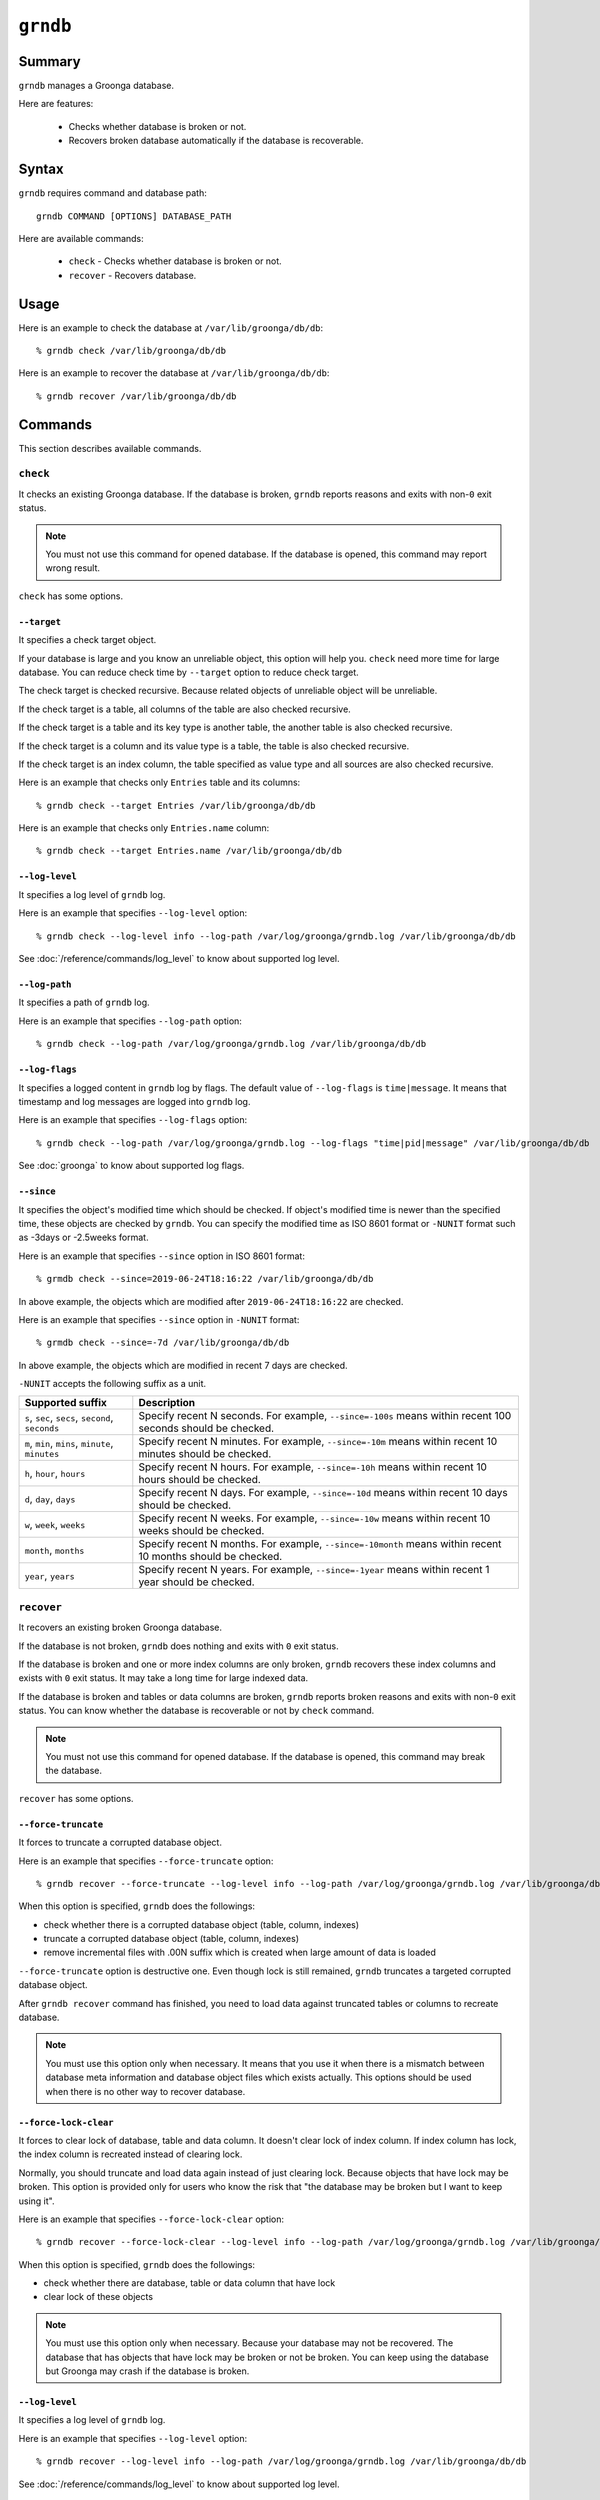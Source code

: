 .. -*- rst -*-

.. highlightlang:: none

``grndb``
=========

Summary
-------

.. versionadded:: 4.0.9

``grndb`` manages a Groonga database.

Here are features:

  * Checks whether database is broken or not.
  * Recovers broken database automatically if the database is
    recoverable.

Syntax
------

``grndb`` requires command and database path::

  grndb COMMAND [OPTIONS] DATABASE_PATH

Here are available commands:

  * ``check`` - Checks whether database is broken or not.
  * ``recover`` - Recovers database.

Usage
-----

Here is an example to check the database at ``/var/lib/groonga/db/db``::

  % grndb check /var/lib/groonga/db/db

Here is an example to recover the database at ``/var/lib/groonga/db/db``::

  % grndb recover /var/lib/groonga/db/db

Commands
--------

This section describes available commands.

``check``
^^^^^^^^^

It checks an existing Groonga database. If the database is broken,
``grndb`` reports reasons and exits with non-``0`` exit status.

.. note::

   You must not use this command for opened database. If the database
   is opened, this command may report wrong result.

``check`` has some options.

``--target``
""""""""""""

.. versionadded:: 5.1.2

It specifies a check target object.

If your database is large and you know an unreliable object, this
option will help you. ``check`` need more time for large database. You
can reduce check time by ``--target`` option to reduce check target.

The check target is checked recursive. Because related objects of
unreliable object will be unreliable.

If the check target is a table, all columns of the table are also
checked recursive.

If the check target is a table and its key type is another table, the
another table is also checked recursive.

If the check target is a column and its value type is a table, the
table is also checked recursive.

If the check target is an index column, the table specified as value
type and all sources are also checked recursive.

Here is an example that checks only ``Entries`` table and its
columns::

  % grndb check --target Entries /var/lib/groonga/db/db

Here is an example that checks only ``Entries.name`` column::

  % grndb check --target Entries.name /var/lib/groonga/db/db

``--log-level``
"""""""""""""""

.. versionadded:: 7.0.4

It specifies a log level of ``grndb`` log.

Here is an example that specifies ``--log-level`` option::

  % grndb check --log-level info --log-path /var/log/groonga/grndb.log /var/lib/groonga/db/db

See :doc:`/reference/commands/log_level` to know about supported log level.

``--log-path``
""""""""""""""

.. versionadded:: 7.0.4

It specifies a path of ``grndb`` log.

Here is an example that specifies ``--log-path`` option::

  % grndb check --log-path /var/log/groonga/grndb.log /var/lib/groonga/db/db

``--log-flags``
"""""""""""""""

.. versionadded:: 9.0.3

It specifies a logged content in ``grndb`` log by flags.
The default value of ``--log-flags`` is ``time|message``. It means that timestamp and log messages are logged into ``grndb`` log.

Here is an example that specifies ``--log-flags`` option::

  % grndb check --log-path /var/log/groonga/grndb.log --log-flags "time|pid|message" /var/lib/groonga/db/db

See :doc:`groonga` to know about supported log flags.

``--since``
"""""""""""

.. versionadded:: 9.0.4

It specifies the object's modified time which should be checked. If object's modified time is newer than the specified time, these objects are checked by ``grndb``.
You can specify the modified time as ISO 8601 format or ``-NUNIT`` format such as -3days or -2.5weeks format.

Here is an example that specifies ``--since`` option in ISO 8601 format::

  % grmdb check --since=2019-06-24T18:16:22 /var/lib/groonga/db/db

In above example, the objects which are modified after ``2019-06-24T18:16:22`` are checked.

Here is an example that specifies ``--since`` option in ``-NUNIT`` format::

  % grmdb check --since=-7d /var/lib/groonga/db/db

In above example, the objects which are modified in recent 7 days are checked.

``-NUNIT`` accepts the following suffix as a unit.

.. list-table::
   :header-rows: 1

   * - Supported suffix
     - Description
   * - ``s``, ``sec``, ``secs``, ``second``, ``seconds``
     - Specify recent N seconds. For example, ``--since=-100s`` means within recent 100 seconds should be checked.
   * - ``m``, ``min``, ``mins``, ``minute``, ``minutes``
     - Specify recent N minutes. For example, ``--since=-10m`` means within recent 10 minutes should be checked.
   * - ``h``, ``hour``, ``hours``
     - Specify recent N hours. For example, ``--since=-10h`` means within recent 10 hours should be checked.
   * - ``d``, ``day``, ``days``
     - Specify recent N days. For example, ``--since=-10d`` means within recent 10 days should be checked.
   * - ``w``, ``week``, ``weeks``
     - Specify recent N weeks. For example, ``--since=-10w`` means within recent 10 weeks should be checked.
   * - ``month``, ``months``
     - Specify recent N months. For example, ``--since=-10month`` means within recent 10 months should be checked.
   * - ``year``, ``years``
     - Specify recent N years. For example, ``--since=-1year`` means within recent 1 year should be checked.

``recover``
^^^^^^^^^^^

It recovers an existing broken Groonga database.

If the database is not broken, ``grndb`` does nothing and exits with
``0`` exit status.

If the database is broken and one or more index columns are only
broken, ``grndb`` recovers these index columns and exists with ``0``
exit status. It may take a long time for large indexed data.

If the database is broken and tables or data columns are broken,
``grndb`` reports broken reasons and exits with non-``0`` exit
status. You can know whether the database is recoverable or not by
``check`` command.

.. note::

   You must not use this command for opened database. If the database
   is opened, this command may break the database.

``recover`` has some options.

.. _grndb-force-truncate:

``--force-truncate``
""""""""""""""""""""

.. versionadded:: 7.0.4

It forces to truncate a corrupted database object.

Here is an example that specifies ``--force-truncate`` option::

  % grndb recover --force-truncate --log-level info --log-path /var/log/groonga/grndb.log /var/lib/groonga/db/db

When this option is specified, ``grndb`` does the followings:

* check whether there is a corrupted database object (table, column, indexes)
* truncate a corrupted database object (table, column, indexes)
* remove incremental files with .00N suffix which is created when large amount of data is loaded

``--force-truncate`` option is destructive one. Even though lock is still remained, ``grndb`` truncates a targeted corrupted database object.

After ``grndb recover`` command has finished, you need to load data
against truncated tables or columns to recreate database.

.. note::

   You must use this option only when necessary. It means that you use it when there is a mismatch between database meta information and database object files which exists actually. This options should be used when there is no other way to recover database.

.. _grndb-force-lock-clear:

``--force-lock-clear``
""""""""""""""""""""""

.. versionadded:: 7.1.1

It forces to clear lock of database, table and data column. It doesn't
clear lock of index column. If index column has lock, the index column
is recreated instead of clearing lock.

Normally, you should truncate and load data again instead of just
clearing lock. Because objects that have lock may be broken. This
option is provided only for users who know the risk that "the database
may be broken but I want to keep using it".

Here is an example that specifies ``--force-lock-clear`` option::

  % grndb recover --force-lock-clear --log-level info --log-path /var/log/groonga/grndb.log /var/lib/groonga/db/db

When this option is specified, ``grndb`` does the followings:

* check whether there are database, table or data column that have lock
* clear lock of these objects

.. note::

   You must use this option only when necessary. Because your database
   may not be recovered. The database that has objects that have lock
   may be broken or not be broken. You can keep using the database but
   Groonga may crash if the database is broken.

``--log-level``
"""""""""""""""

.. versionadded:: 7.0.4

It specifies a log level of ``grndb`` log.

Here is an example that specifies ``--log-level`` option::

  % grndb recover --log-level info --log-path /var/log/groonga/grndb.log /var/lib/groonga/db/db

See :doc:`/reference/commands/log_level` to know about supported log level.

``--log-path``
""""""""""""""

.. versionadded:: 7.0.4

It specifies a path of ``grndb`` log.

Here is an example that specifies ``--log-path`` option::

  % grndb recover --log-path /var/log/groonga/grndb.log /var/lib/groonga/db/db

``--log-flags``
"""""""""""""""

.. versionadded:: 9.0.2

It specifies a logged content in ``grndb`` log by flags.
The default value of ``--log-flags`` is ``time|message``. It means that timestamp and log messages are logged into ``grndb`` log.

Here is an example that specifies ``--log-flags`` option::

  % grndb check --log-path /var/log/groonga/grndb.log --log-flags "time|pid|message" /var/lib/groonga/db/db

See :doc:`groonga` to know about supported log flags.
